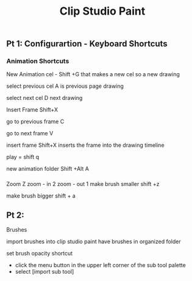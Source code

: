 #+title: Clip Studio Paint
** Pt 1: Configurartion - Keyboard Shortcuts 
   SCHEDULED: <2025-08-28 Thu>
*** Animation Shortcuts
New Animation cel - Shift +G
that makes a new cel
so a new drawing

select previous cel  A
is previous page drawing

select next cel      D
next drawing

Insert Frame Shift+X

go to previous frame C

go to next frame     V

insert frame        Shift+X
inserts the frame into the drawing timeline


play = shift q

new animation folder Shift +Alt A
*** 

Zoom                Z
zoom - in 2
zoom - out 1 
make brush smaller     shift +z

make brush bigger      shift + a
 
** Pt 2: 
   SCHEDULED: <2025-08-30 Sat>


Brushes 

import brushes into clip studio paint
have brushes in organized folder 

set brush opacity shortcut

- click the menu button in the upper left corner of the sub tool palette  
- select [import sub tool]


